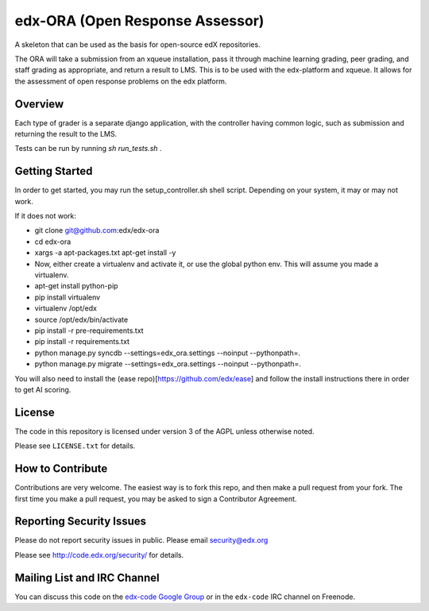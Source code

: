 edx-ORA (Open Response Assessor)
=======================

A skeleton that can be used as the basis for open-source edX repositories.

The ORA will take a submission from an xqueue installation, pass it through machine learning grading, peer grading, and staff grading as appropriate, and return a result to LMS.  This is to be used with the edx-platform and xqueue.  It allows for the assessment of open response problems on the edx platform.

Overview
------------------------

Each type of grader is a separate django application, with the controller having common logic, such as submission and returning the result to the LMS.

Tests can be run by running `sh run_tests.sh` .

Getting Started
-------------------------------

In order to get started, you may run the setup_controller.sh shell script.  Depending on your system, it may or may not work.

If it does not work:

- git clone git@github.com:edx/edx-ora
- cd edx-ora
- xargs -a apt-packages.txt apt-get install -y
- Now, either create a virtualenv and activate it, or use the global python env.  This will assume you made a virtualenv.
- apt-get install python-pip
- pip install virtualenv
- virtualenv /opt/edx
- source /opt/edx/bin/activate
- pip install -r pre-requirements.txt
- pip install -r requirements.txt
- python manage.py syncdb --settings=edx_ora.settings --noinput --pythonpath=.
- python manage.py migrate --settings=edx_ora.settings --noinput --pythonpath=.

You will also need to install the (ease repo)[https://github.com/edx/ease] and follow the install instructions there in order to get AI scoring.

License
-------

The code in this repository is licensed under version 3 of the AGPL unless
otherwise noted.

Please see ``LICENSE.txt`` for details.

How to Contribute
-----------------

Contributions are very welcome. The easiest way is to fork this repo, and then
make a pull request from your fork. The first time you make a pull request, you
may be asked to sign a Contributor Agreement.

Reporting Security Issues
-------------------------

Please do not report security issues in public. Please email security@edx.org

Please see http://code.edx.org/security/ for details.

Mailing List and IRC Channel
----------------------------

You can discuss this code on the `edx-code Google Group`__ or in the
``edx-code`` IRC channel on Freenode.

__ https://groups.google.com/forum/#!forum/edx-code
